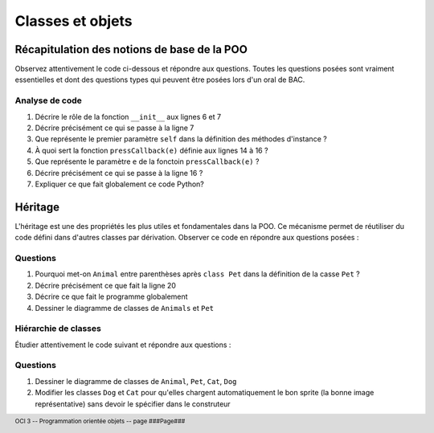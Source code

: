 ..  footer::

    OCI 3 -- Programmation orientée objets -- page ###Page###

*************
Classes et objets
*************

Récapitulation des notions de base de la POO
============================================

Observez attentivement le code ci-dessous et répondre aux questions. Toutes
les questions posées sont vraiment essentielles et dont des questions types
qui peuvent être posées lors d'un oral de BAC.

..  code-block:: python
    :linenos:

    from gamegrid import *

    # ---------------- classe Animal ----------------
    class Animal():
        
        def __init__(self, imgPath):
            self.imagePath = imgPath 

        
        def showMe(self, x, y): 
             bg.drawImage(self.imagePath, x, y) 

    
    def pressCallback(e):
        myAnimal = Animal("sprites/animal.gif")
        myAnimal.showMe(e.getX(), e.getY()) 

    makeGameGrid(600, 600, 1, False, mousePressed = pressCallback)
    setBgColor(Color.green)
    show()
    doRun()
    bg = getBg()

Analyse de code
---------------

1)  Décrire le rôle de la fonction ``__init__`` aux lignes 6 et 7

    ..  raw:: pdf

        Spacer 0 90

2)  Décrire précisément ce qui se passe à la ligne 7

    ..  raw:: pdf

        Spacer 0 90

3)  Que représente le premier paramètre ``self`` dans la définition des méthodes d'instance ?

    ..  raw:: pdf

        Spacer 0 90

4)  À quoi sert la fonction ``pressCallback(e)`` définie aux lignes 14 à 16 ?

    ..  raw:: pdf

        Spacer 0 120

5)  Que représente le paramètre ``e`` de la fonctoin ``pressCallback(e)`` ?

    ..  raw:: pdf

        Spacer 0 90

6)  Décrire précisément ce qui se passe à la ligne 16 ?

    ..  raw:: pdf

        Spacer 0 90

7)  Expliquer ce que fait globalement ce code Python?

    ..  raw:: pdf

        Spacer 0 130


Héritage
========

L'héritage est une des propriétés les plus utiles et fondamentales dans la
POO. Ce mécanisme permet de réutiliser du code défini dans d'autres classes
par dérivation. Observer ce code en répondre aux questions posées :

..  only:: not pdf

    ..  sidebar:: Appel du construteur de la classe de base

        Dans la version 2.7 de Python utilisée par TigerJython, on peut écrire

        ::

            super(Pet, self).__init__(self, imgPath)

        pour appeler le constructeur de la classe de base de ``Pet`` pour éviter
        d'y faire référence explicitement comme le fait notre code avec 

        ::

            Animal.__init__(self, imgPath)

        Dans Python 3, il est possible de se contenter de 

        ::

            super().__init__(self, imgPath)

        ce qui est nettement plus élégant


..  code-block:: python
    :linenos:

    from gamegrid import *
    # Une des forces de TigerJython est qu'il permet d'utiliser
    # les bibliothèques Java
    from java.awt import Point

    # ---------------- classe Animal ----------------
    class Animal():
        
        def __init__(self, imgPath): 
            self.imagePath = imgPath 

        
        def showMe(self, x, y): 
             bg.drawImage(self.imagePath, x, y)

    # ---------------- classe Pet ----------------
    class Pet(Animal):   # Derived from Animal
        
        def __init__(self, imgPath, name):  
            Animal.__init__(self, imgPath)
            self.name = name
        
        def tell(self, x, y): # Additional method
            bg.drawText(self.name, Point(x, y))

    makeGameGrid(600, 600, 1, False)
    setBgColor(Color.green)
    show()
    doRun()
    bg = getBg()
    bg.setPaintColor(Color.black)

    for i in range(5):
        myPet = Pet("sprites/pet.gif", "Trixi")
        myPet.showMe(50 + 100 * i, 100) 
        myPet.tell(72 + 100 * i, 145)


Questions
---------

1)  Pourquoi met-on ``Animal`` entre parenthèses après ``class Pet`` dans la définition de la casse ``Pet`` ?

    ..  raw:: pdf

        Spacer 0 90

2)  Décrire précisément ce que fait la ligne 20

    ..  raw:: pdf

        Spacer 0 90

3)  Décrire ce que fait le programme globalement

    ..  raw:: pdf

        Spacer 0 120

4)  Dessiner le diagramme de classes de ``Animals`` et ``Pet``

    ..  raw:: pdf

        Spacer 0 400


Hiérarchie de classes
---------------------

Étudier attentivement le code suivant et répondre aux questions :

..  code-block:: python
    :linenos:

    from gamegrid import *
    from java.awt import Point

    # ---------------- classe Animal ----------------
    class Animal():
        
        def __init__(self, imgPath): 
            self.imagePath = imgPath 

        
        def showMe(self, x, y):  
             bg.drawImage(self.imagePath, x, y) 
             
    # ---------------- classe Pet ----------------
    class Pet(Animal): 
        
        def __init__(self, imgPath, name): 
            Animal.__init__(self, imgPath)
            self.name = name
        
        def tell(self, x, y):
            bg.drawText(self.name, Point(x, y))

    # ---------------- classe Dog ----------------
    class Dog(Pet):
        
        def __init__(self, imgPath, name): 
            Pet.__init__(self, imgPath, name)
        
        def tell(self, x, y): # Overriding
            bg.setPaintColor(Color.blue)
            bg.drawText(self.name + " tells 'Waoh'", Point(x, y))

    # ---------------- classe Cat ----------------
    class Cat(Pet):
        
        def __init__(self, imgPath, name):
            Pet.__init__(self, imgPath, name)
            self.name = name
        
        def tell(self, x, y): # Overriding
            bg.setPaintColor(Color.gray)
            bg.drawText(self.name + "  tells 'Meow'", Point(x, y))

    makeGameGrid(600, 600, 1, False)
    setBgColor(Color.green)
    show()
    doRun()
    bg = getBg()

    alex = Dog("sprites/dog.gif", "Alex")
    alex.showMe(100, 100) 
    alex.tell(200, 130) 

    rex = Dog("sprites/dog.gif", "Rex")
    rex.showMe(100, 300) 
    rex.tell(200, 330)

    xara = Cat("sprites/cat.gif", "Xara")
    xara.showMe(100, 500) 
    xara.tell(200, 530)

Questions
---------

1)  Dessiner le diagramme de classes de ``Animal``, ``Pet``, ``Cat``, ``Dog``

    ..  raw:: pdf

        Spacer 0 130

2)  Modifier les classes ``Dog`` et ``Cat`` pour qu'elles chargent automatiquement le bon sprite (la bonne image représentative) 
    sans devoir le spécifier dans le construteur

    ..  raw:: pdf

        Spacer 0 130

..  only:: not pdf

    Polymorphisme
    =============

    Le polymorphisme consiste à **surcharger** les méthodes de la classe de base
    dans les classes dérivées. Ici, en l'occurrence, on utilise ce mécanisme pour
    surcharger la méthode ``tell`` dans les classes ``Dog`` et ``Cat`` :

    ..  code-block:: python
        :linenos:

        from gamegrid import *
        from soundsystem import *

        # ---------------- classe Animal ----------------
        class Animal():
            
            def __init__(self, imgPath): 
                self.imagePath = imgPath 

            
            def showMe(self, x, y):  
                 bg.drawImage(self.imagePath, x, y) 
                 
        # ---------------- classe Pet ----------------
        class Pet(Animal): 
            
            def __init__(self, imgPath, name): 
                Animal.__init__(self, imgPath)
                self.name = name
            
            def tell(self, x, y):
                bg.drawText(self.name, Point(x, y))

        # ---------------- classe Dog ----------------
        class Dog(Pet):
            
            def __init__(self, imgPath, name): 
                Pet.__init__(self, imgPath)
                self.name = name
            
            def tell(self, x, y): # Overridden
                Pet.tell(self, x, y)
                openSoundPlayer("wav/dog.wav")
                play()

        # ---------------- classe Cat ----------------
        class Cat(Pet):
            
            def __init__(self, imgPath, name):
                Pet.__init__(self, imgPath)
                self.name = name
            
            def tell(self, x, y): # Overridden
                Pet.tell(self, x, y)
                openSoundPlayer("wav/cat.wav")
                play()


        makeGameGrid(600, 600, 1, False)
        setBgColor(Color.green)
        show()
        doRun()
        bg = getBg()

        animals = 
            [Dog("sprites/dog.gif", "Alex"), 
             Dog("sprites/dog.gif", "Rex"), 
             Cat("sprites/cat.gif", "Xara")]

        y = 100
        for animal in animals:
            animal.showMe(100, y)     
            animal.tell(200, y + 30)    # Which tell()???? 
            pet.show())
            y = y + 200
            delay(1000)


..  only:: not pdf

    Exercices
    =========

            